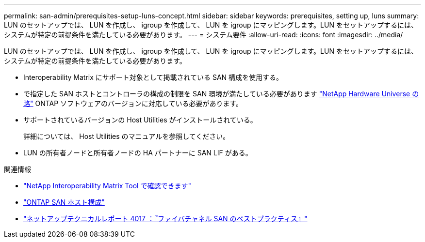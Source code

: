 ---
permalink: san-admin/prerequisites-setup-luns-concept.html 
sidebar: sidebar 
keywords: prerequisites, setting up, luns 
summary: LUN のセットアップでは、 LUN を作成し、 igroup を作成して、 LUN を igroup にマッピングします。LUN をセットアップするには、システムが特定の前提条件を満たしている必要があります。 
---
= システム要件
:allow-uri-read: 
:icons: font
:imagesdir: ../media/


[role="lead"]
LUN のセットアップでは、 LUN を作成し、 igroup を作成して、 LUN を igroup にマッピングします。LUN をセットアップするには、システムが特定の前提条件を満たしている必要があります。

* Interoperability Matrix にサポート対象として掲載されている SAN 構成を使用する。
* で指定した SAN ホストとコントローラの構成の制限を SAN 環境が満たしている必要があります https://hwu.netapp.com["NetApp Hardware Universe の略"^] ONTAP ソフトウェアのバージョンに対応している必要があります。
* サポートされているバージョンの Host Utilities がインストールされている。
+
詳細については、 Host Utilities のマニュアルを参照してください。

* LUN の所有者ノードと所有者ノードの HA パートナーに SAN LIF がある。


.関連情報
* https://mysupport.netapp.com/matrix["NetApp Interoperability Matrix Tool で確認できます"^]
* https://docs.netapp.com/us-en/ontap-sanhost/index.html["ONTAP SAN ホスト構成"]
* https://www.netapp.com/pdf.html?item=/media/19680-tr-4017.pdf["ネットアップテクニカルレポート 4017 ：『ファイバチャネル SAN のベストプラクティス』"^]

